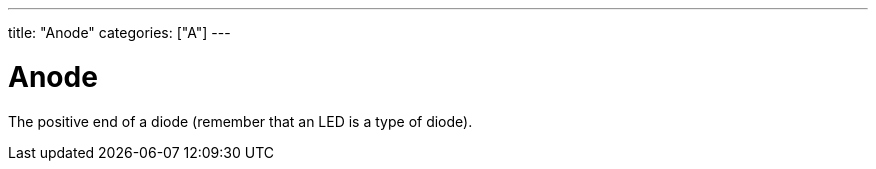 ---
title: "Anode"
categories: ["A"]
---

= Anode

The positive end of a diode (remember that an LED is a type of diode).